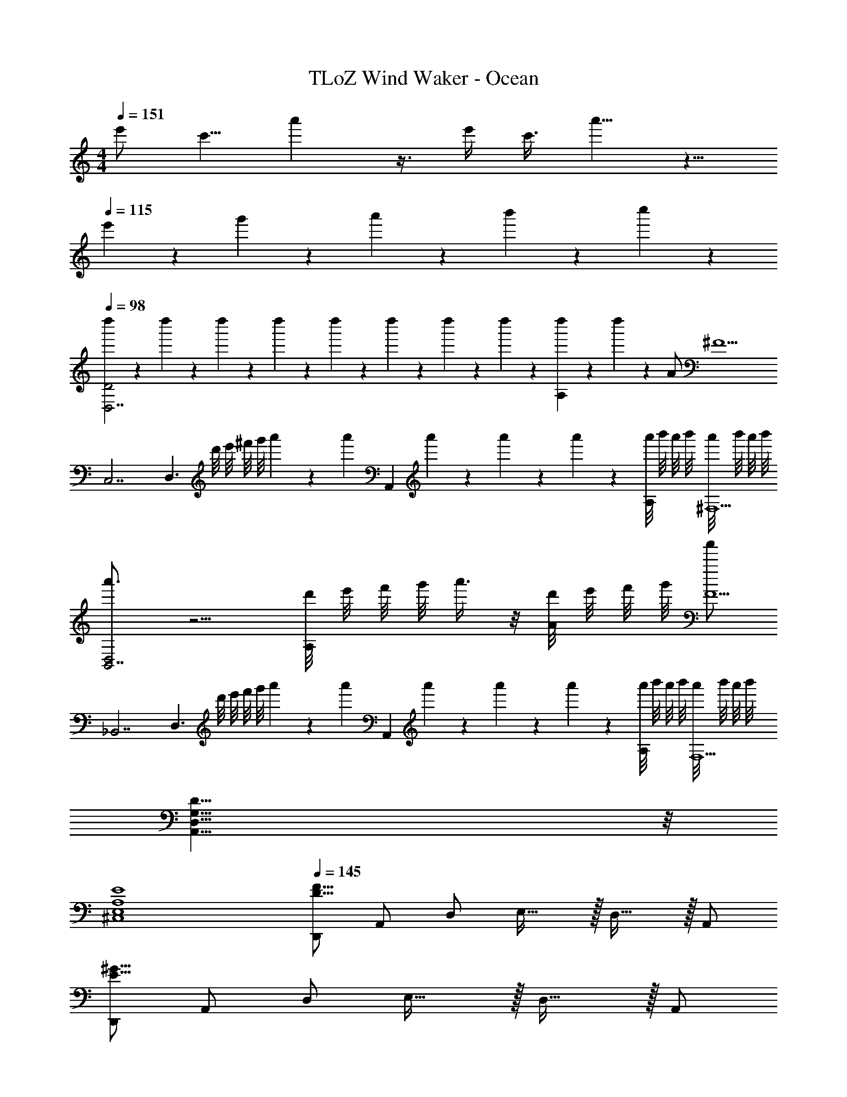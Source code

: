 X: 1
T: TLoZ Wind Waker - Ocean
Z: ABC Generated by Starbound Composer
L: 1/4
M: 4/4
Q: 1/4=151
K: C
[z3/8e'/2] [z5/24c'5/8] a'5/12 z3/8 e'/4 c'3/8 a'5/8 z5/8 
Q: 1/4=115
e'/9 z/72 g'/9 z/72 a'/9 z/72 b'/9 z/72 c''2/9 z/36 
Q: 1/4=98
[d''/6D2D,7/2] z/12 d''/6 z/12 d''/6 z/12 d''/6 z/12 d''/6 z/12 d''/6 z/12 d''/6 z/12 d''/6 z/12 [d''/6A,] z/12 d''/6 z7/12 A/2 [z/2^F9/2] 
[z/2C,7/2] [z/2D,3/2] d'/8 e'/8 ^f'/8 g'/8 a'5/24 z/6 [z/8a'5/24] [z/4A,,] a'/6 z/12 a'/6 z/12 a'/6 z/12 [a'/8A,/2] b'/8 a'/8 b'/8 [a'/8^F,9/2] b'/8 a'/8 b'/8 
[a'3/4D,2B,,7/2] z5/4 [d'/8A,] e'/8 f'/8 g'/8 a'3/8 z/8 [d'/8A/2] e'/8 f'/8 g'/8 [a'/2F11/2] 
[z/2_B,,7/2] [z/2D,3/2] d'/8 e'/8 f'/8 g'/8 a'5/24 z/6 [z/8a'5/24] [z/4A,,] a'/6 z/12 a'/6 z/12 a'/6 z/12 [a'/8A,/2] b'/8 a'/8 b'/8 [a'/8F,9/2] b'/8 a'/8 b'/8 
[D31/8G,31/8D,31/8A,,31/8] z/8 
Q: 1/4=89
[E4A,4E,4^C,4] 
Q: 1/4=145
[D,,/2F31/8D31/8] A,,/2 D,/2 E,31/32 z/32 D,31/32 z/32 A,,/2 
[D,,/2^G31/8E31/8] A,,/2 D,/2 E,31/32 z/32 D,31/32 z/32 A,,/2 
[D,,/2F31/8D31/8] A,,/2 D,/2 E,31/32 z/32 D,31/32 z/32 A,,/2 
[D,,/2A31/8^C31/8] A,,/2 D,/2 E,31/32 z/32 D,31/32 z/32 A,,/2 
[D,,/2F31/8D31/8] A,,/2 D,/2 E,31/32 z/32 D,31/32 z/32 A,,/2 
[D,,/2G31/8E31/8] A,,/2 D,/2 E,31/32 z/32 D,31/32 z/32 A,,/2 
[D,,/2F31/8D31/8] A,,/2 D,/2 E,31/32 z/32 D,31/32 z/32 A,,/2 
[D,,/2A31/8C31/8] A,,/2 D,/2 E,31/32 z/32 D,31/32 z/32 A,,/2 
[F23/32D23/32A,23/32D,,23/16] z/32 D2/9 z/36 [z/2A,23/8] D,,31/32 z/32 D,,/2 D,,/2 D,,/2 
[D,,23/16D23/8A,23/8] z/16 D,,31/32 z/32 D,,/2 [D2/9D,,/2] z/36 A,2/9 z/36 [D2/9D,,/2] z/36 F2/9 z/36 
[^F,,23/16A31/8E31/8A,31/8] z/16 F,,31/32 z/32 F,,/2 F,,/2 F,,/2 
[F,,23/16D23/8A,23/8] z/16 F,,31/32 z/32 F,,/2 [A/2F,,/2] [=G2/9F,,/2] z/36 F2/9 z/36 
[G,,23/16G31/8D31/8B,31/8] z/16 G,,31/32 z/32 G,,/2 G,,/2 D,,/2 
[G,,23/16D31/8B,31/8] z/16 G,,31/32 z/32 G,,/2 G,,/2 G,,/2 
[A,,23/16E23/8D23/8A,23/8] z/16 A,,31/32 z/32 A,,/2 [A9/28A,,/2] z/84 [z/6A9/28] [z/6E,,/2] A9/28 z/84 
[A,,23/16A31/16C31/16A,31/16] z/16 [z/2A,,31/32] [z/2A,31/16] A,,/2 A,,/2 A,,/2 
[D/2B,/2G,,23/16] B,2/9 z/36 C2/9 z/36 [z/2D23/8] G,,31/32 z/32 G,,/2 G,,/2 D,,/2 
[D/2B,/2G,,23/16] B,2/9 z/36 C2/9 z/36 [z/2D31/16] G,,31/32 z/32 G,,/2 [G,,/2E31/32] G,,/2 
[F,,23/16D31/8A,31/8] z/16 F,,31/32 z/32 F,,/2 F,,/2 F,,/2 
[F,,23/16D31/8A,31/8] z/16 F,,31/32 z/32 F,,/2 F,,/2 F,,/2 
[D/2B,/2E,,23/16] B,2/9 z/36 C2/9 z/36 [z/2D23/8] E,,31/32 z/32 E,,/2 E,,/2 E,,/2 
[D/2B,/2E,,23/16] B,2/9 z/36 C2/9 z/36 [z/2D31/16] E,,31/32 z/32 E,,/2 [E,,/2E31/32] E,,/2 
[A,,23/16D31/8B,31/8] z/16 A,,31/32 z/32 A,,/2 A,,/2 E,,/2 
[A,,23/16E31/8C31/8] z/16 A,,31/32 z/32 A,,/2 A,,/2 A,,/2 
[F23/32A,23/32D,,23/16] z/32 D2/9 z/36 [z/2A,23/8] D,,31/32 z/32 D,,/2 D,,/2 D,,/2 
[F23/32A,23/32D,,23/16] z/32 D2/9 z/36 [z/2A,31/16] D,,31/32 z/32 D,,/2 [D2/9D,,/2] z/36 A,2/9 z/36 [D2/9D,,/2] z/36 F2/9 z/36 
[F,,23/16A31/8E31/8A,31/8] z/16 F,,31/32 z/32 F,,/2 F,,/2 F,,/2 
[F,,23/16D23/8A,23/8] z/16 F,,31/32 z/32 F,,/2 [A/2F,,/2] [G2/9F,,/2] z/36 F2/9 z/36 
[G,,23/16G23/8D23/8B,23/8] z/16 G,,31/32 z/32 G,,/2 [A/2G,,/2] [G2/9D,,/2] z/36 F2/9 z/36 
[G,,23/16G31/8D31/8B,31/8] z/16 G,,31/32 z/32 G,,/2 G,,/2 G,,/2 
[A,,23/16E23/8D23/8A,23/8] z/16 A,,31/32 z/32 A,,/2 [A9/28A,,/2] z/84 [z/6A9/28] [z/6E,,/2] A9/28 z/84 
[A,,23/16A31/16C31/16A,31/16] z/16 [z/2A,,31/32] [z/2A,31/16] A,,/2 A,,/2 A,,/2 
[D/2B,/2G,,23/16] B,2/9 z/36 C2/9 z/36 [z/2D23/8] G,,31/32 z/32 G,,/2 G,,/2 D,,/2 
[D/2B,/2G,,23/16] B,2/9 z/36 C2/9 z/36 [z/2D31/16] G,,31/32 z/32 G,,/2 [G,,/2E31/32] G,,/2 
[F,,23/16D31/16A,31/16] z/16 [z/2F,,31/32] [z/2F31/32] F,,/2 [F,,/2E31/32] F,,/2 
[=B,,23/16D31/8B,31/8] z/16 B,,31/32 z/32 B,,/2 B,,/2 B,,/2 
[D/2_B,/2_B,,23/16] D2/9 z/36 E2/9 z/36 [z/2=F23/8] B,,31/32 z/32 B,,/2 B,,/2 B,,/2 
[D/2B,/2B,,23/16] B,2/9 z/36 =C2/9 z/36 [z/2D23/8] B,,31/32 z/32 B,,/2 B,,/2 B,,/2 
[D/2B,/2=C,23/16] [D2/9B,2/9] z/36 [E2/9C2/9] z/36 [z/2F23/8D23/8] C,31/32 z/32 C,/2 C,/2 G,,/2 
[C,23/16G31/8E31/8C31/8] z/16 C,31/32 z/32 C,/2 C,/2 C,/2 
[D,,/2^F31/8D31/8] A,,/2 D,/2 E,31/32 z/32 D,31/32 z/32 A,,/2 
[D,,/2^G31/8E31/8] A,,/2 D,/2 E,31/32 z/32 D,31/32 z/32 A,,/2 
[D,,/2F31/8D31/8] A,,/2 D,/2 E,31/32 z/32 D,31/32 z/32 A,,/2 
[D,,/2A31/8^C31/8] A,,/2 D,/2 E,31/32 z/32 D,31/32 z/32 A,,/2 
[D,,/2F31/8D31/8] A,,/2 D,/2 E,31/32 z/32 D,31/32 z/32 A,,/2 
[D,,/2G31/8E31/8] A,,/2 D,/2 E,31/32 z/32 D,31/32 z/32 A,,/2 
[D,,/2F31/8D31/8] A,,/2 D,/2 E,31/32 z/32 D,31/32 z/32 A,,/2 
[D,,/2A31/8C31/8] A,,/2 D,/2 E,31/32 z/32 D,31/32 z/32 A,,/2 
[F23/32D23/32A,23/32D,,23/16] z/32 D2/9 z/36 [z/2A,23/8] D,,31/32 z/32 D,,/2 D,,/2 D,,/2 
[F23/32D,,23/16] z/32 D2/9 z/36 [z/2A,31/16] D,,31/32 z/32 D,,/2 [D/2D,,/2] [F/2D,,/2] 
[A/2F/2E/2^C,,23/16] E2/9 z/36 ^D2/9 z/36 [z/2E31/16] C,,31/32 z/32 C,,/2 [=D/2C,,/2] [F/2C,,/2] 
[F/2C,,23/16] E2/9 z/36 ^D2/9 z/36 [z/2E19/8] C,,31/32 z/32 C,,/2 C,,/2 [=D2/9C,,/2] z/36 E2/9 z/36 
[A23/32F23/32E23/32A,23/32=C,,23/16] z/32 D2/9 z/36 [z/2A,19/8] C,,31/32 z/32 C,,/2 C,,/2 [D2/9C,,/2] z/36 E2/9 z/36 
[A23/32F23/32D23/32C,,23/16] z/32 D2/9 z/36 [z/2A,23/16] C,,31/32 z/32 [D/2C,,/2] [D2/9C,,/2] z/36 E2/9 z/36 [F2/9C,,/2] z/36 =G2/9 z/36 
[A23/16G23/16=B,23/16B,,,23/16] z/16 [G2/9B,,,31/32] z/36 F2/9 z/36 G/2 [D/2B,,,/2] [D2/9B,,,/2] z/36 E2/9 z/36 [F2/9B,,,/2] z/36 G2/9 z/36 
[A23/16G23/16B,,,23/16] z/16 [G2/9B,,,31/32] z/36 F2/9 z/36 [z/2G31/16] B,,,/2 B,,,/2 B,,,/2 
[B23/32G23/32D23/32G,,23/16] z/32 G2/9 z/36 [z/2D23/8] G,,31/32 z/32 G,,/2 G,,/2 G,,/2 
[B23/32G,,23/16] z/32 G2/9 z/36 [z/2D31/16] G,,31/32 z/32 G,,/2 [G/2G,,/2] [B/2G,,/2] 
[B/2A/2F/2E/2F,,23/16] A2/9 z/36 ^G2/9 z/36 [z/2A19/8] F,,31/32 z/32 F,,/2 F,,/2 [F/2F,,/2] 
[=B,,23/16A31/8D31/8] z/16 B,,31/32 z/32 B,,/2 B,,/2 B,,/2 
[=G/2D/2B,/2E,,23/16] D2/9 z/36 E2/9 z/36 [z/2F23/8] E,,31/32 z/32 E,,/2 E,,/2 E,,/2 
[G/2F/2B,/2E,,23/16] B,2/9 z/36 C2/9 z/36 [z/2D23/8] E,,31/32 z/32 E,,/2 E,,/2 E,,/2 
[G/2D/2B,/2A,,23/16] [D2/9B,2/9] z/36 [E2/9C2/9] z/36 [z/2F23/8D23/8] A,,31/32 z/32 A,,/2 A,,/2 E,,/2 
[A,,23/16G31/8E31/8C31/8] z/16 A,,31/32 z/32 A,,/2 A,,/2 A,,/2 
[F23/32D23/32A,23/32D,,23/16] z/32 D2/9 z/36 [z/2A,23/8] D,,31/32 z/32 D,,/2 D,,/2 D,,/2 
[F23/32D,,23/16] z/32 D2/9 z/36 [z/2A,31/16] D,,31/32 z/32 D,,/2 [D/2D,,/2] [F/2D,,/2] 
[A/2F/2E/2^C,,23/16] E2/9 z/36 ^D2/9 z/36 [z/2E31/16] C,,31/32 z/32 C,,/2 [=D/2C,,/2] [F/2C,,/2] 
[F/2C,,23/16] E2/9 z/36 ^D2/9 z/36 [z/2E19/8] C,,31/32 z/32 C,,/2 C,,/2 [=D2/9C,,/2] z/36 E2/9 z/36 
[A23/32F23/32E23/32A,23/32=C,,23/16] z/32 D2/9 z/36 [z/2A,19/8] C,,31/32 z/32 C,,/2 C,,/2 [D2/9C,,/2] z/36 E2/9 z/36 
[A31/32F31/32D31/32C,,23/16] z/32 [z/2D23/16A,23/16] C,,31/32 z/32 [D/2C,,/2] [D2/9C,,/2] z/36 E2/9 z/36 [F2/9C,,/2] z/36 G2/9 z/36 
[A23/16G23/16B,23/16B,,,23/16] z/16 [G2/9B,,,31/32] z/36 F2/9 z/36 G/2 [D/2B,,,/2] [D2/9B,,,/2] z/36 E2/9 z/36 [F2/9B,,,/2] z/36 G2/9 z/36 
[A23/16G23/16B,,,23/16] z/16 [G2/9B,,,31/32] z/36 F2/9 z/36 [z/2G31/16] B,,,/2 B,,,/2 B,,,/2 
[B23/32G23/32D23/32G,,23/16] z/32 G2/9 z/36 [z/2D23/8] G,,31/32 z/32 G,,/2 G,,/2 G,,/2 
[B23/32G,,23/16] z/32 G2/9 z/36 [z/2D31/16] G,,31/32 z/32 G,,/2 [G/2G,,/2] [B/2G,,/2] 
[B/2E/2F,,23/16] A2/9 z/36 ^G2/9 z/36 [z/2A19/8] F,,31/32 z/32 F,,/2 F,,/2 [d/2F,,/2] 
[B,,23/16D31/8] z/16 B,,31/32 z/32 B,,/2 B,,/2 B,,/2 
[_B/2=F/2D/2_B,,23/16] D2/9 z/36 E2/9 z/36 [z/2F23/8] B,,31/32 z/32 B,,/2 B,,/2 B,,/2 
[D/2_B,/2B,,23/16] B,2/9 z/36 =C2/9 z/36 [z/2D23/8] B,,31/32 z/32 B,,/2 B,,/2 B,,/2 
[D/2B,/2C,23/16] [D2/9B,2/9] z/36 [E2/9C2/9] z/36 [z/2F23/8D23/8] C,31/32 z/32 C,/2 C,/2 G,,/2 
[C,,23/16=G31/8E31/8] z/16 C,,31/32 z/32 C,,/2 C,,/2 C,,/2 
